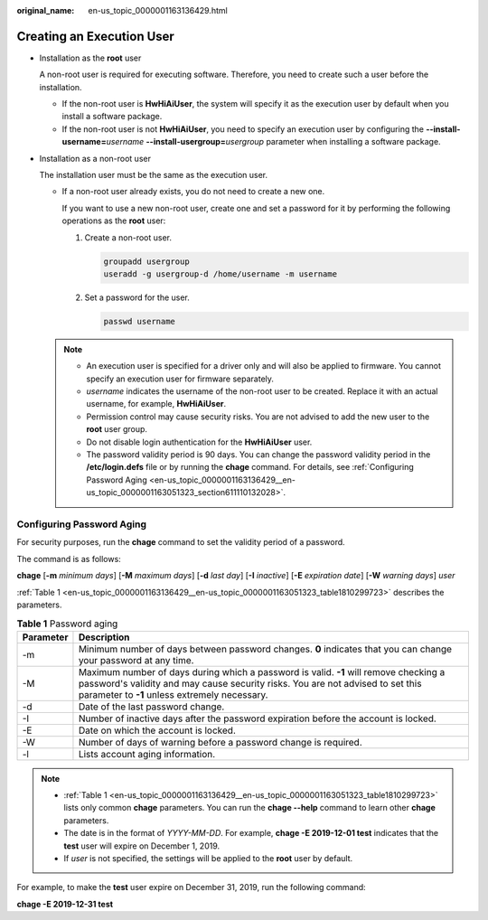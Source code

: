 :original_name: en-us_topic_0000001163136429.html

.. _en-us_topic_0000001163136429:

Creating an Execution User
==========================

-  Installation as the **root** user

   A non-root user is required for executing software. Therefore, you need to create such a user before the installation.

   -  If the non-root user is **HwHiAiUser**, the system will specify it as the execution user by default when you install a software package.
   -  If the non-root user is not **HwHiAiUser**, you need to specify an execution user by configuring the **--install-username=**\ *username* **--install-usergroup=**\ *usergroup* parameter when installing a software package.

-  Installation as a non-root user

   The installation user must be the same as the execution user.

   -  If a non-root user already exists, you do not need to create a new one.

      If you want to use a new non-root user, create one and set a password for it by performing the following operations as the **root** user:

      #. Create a non-root user.

         .. code-block::

            groupadd usergroup
            useradd -g usergroup-d /home/username -m username

      #. Set a password for the user.

         .. code-block::

            passwd username

   .. note::

      -  An execution user is specified for a driver only and will also be applied to firmware. You cannot specify an execution user for firmware separately.
      -  *username* indicates the username of the non-root user to be created. Replace it with an actual username, for example, **HwHiAiUser**.
      -  Permission control may cause security risks. You are not advised to add the new user to the **root** user group.
      -  Do not disable login authentication for the **HwHiAiUser** user.

      -  The password validity period is 90 days. You can change the password validity period in the **/etc/login.defs** file or by running the **chage** command. For details, see :ref:`Configuring Password Aging <en-us_topic_0000001163136429__en-us_topic_0000001163051323_section611110132028>`.

.. _en-us_topic_0000001163136429__en-us_topic_0000001163051323_section611110132028:

Configuring Password Aging
--------------------------

For security purposes, run the **chage** command to set the validity period of a password.

The command is as follows:

**chage** [**-m** *minimum days*] [**-M** *maximum days*] [**-d** *last day*] [**-I** *inactive*] [**-E** *expiration date*] [**-W** *warning days*] *user*

:ref:`Table 1 <en-us_topic_0000001163136429__en-us_topic_0000001163051323_table1810299723>` describes the parameters.

.. _en-us_topic_0000001163136429__en-us_topic_0000001163051323_table1810299723:

.. table:: **Table 1** Password aging

   +-----------+--------------------------------------------------------------------------------------------------------------------------------------------------------------------------------------------------------------------------+
   | Parameter | Description                                                                                                                                                                                                              |
   +===========+==========================================================================================================================================================================================================================+
   | -m        | Minimum number of days between password changes. **0** indicates that you can change your password at any time.                                                                                                          |
   +-----------+--------------------------------------------------------------------------------------------------------------------------------------------------------------------------------------------------------------------------+
   | -M        | Maximum number of days during which a password is valid. **-1** will remove checking a password's validity and may cause security risks. You are not advised to set this parameter to **-1** unless extremely necessary. |
   +-----------+--------------------------------------------------------------------------------------------------------------------------------------------------------------------------------------------------------------------------+
   | -d        | Date of the last password change.                                                                                                                                                                                        |
   +-----------+--------------------------------------------------------------------------------------------------------------------------------------------------------------------------------------------------------------------------+
   | -I        | Number of inactive days after the password expiration before the account is locked.                                                                                                                                      |
   +-----------+--------------------------------------------------------------------------------------------------------------------------------------------------------------------------------------------------------------------------+
   | -E        | Date on which the account is locked.                                                                                                                                                                                     |
   +-----------+--------------------------------------------------------------------------------------------------------------------------------------------------------------------------------------------------------------------------+
   | -W        | Number of days of warning before a password change is required.                                                                                                                                                          |
   +-----------+--------------------------------------------------------------------------------------------------------------------------------------------------------------------------------------------------------------------------+
   | -l        | Lists account aging information.                                                                                                                                                                                         |
   +-----------+--------------------------------------------------------------------------------------------------------------------------------------------------------------------------------------------------------------------------+

.. note::

   -  :ref:`Table 1 <en-us_topic_0000001163136429__en-us_topic_0000001163051323_table1810299723>` lists only common **chage** parameters. You can run the **chage --help** command to learn other **chage** parameters.
   -  The date is in the format of *YYYY-MM-DD*. For example, **chage -E 2019-12-01 test** indicates that the **test** user will expire on December 1, 2019.
   -  If *user* is not specified, the settings will be applied to the **root** user by default.

For example, to make the **test** user expire on December 31, 2019, run the following command:

**chage -E 2019-12-31 test**
